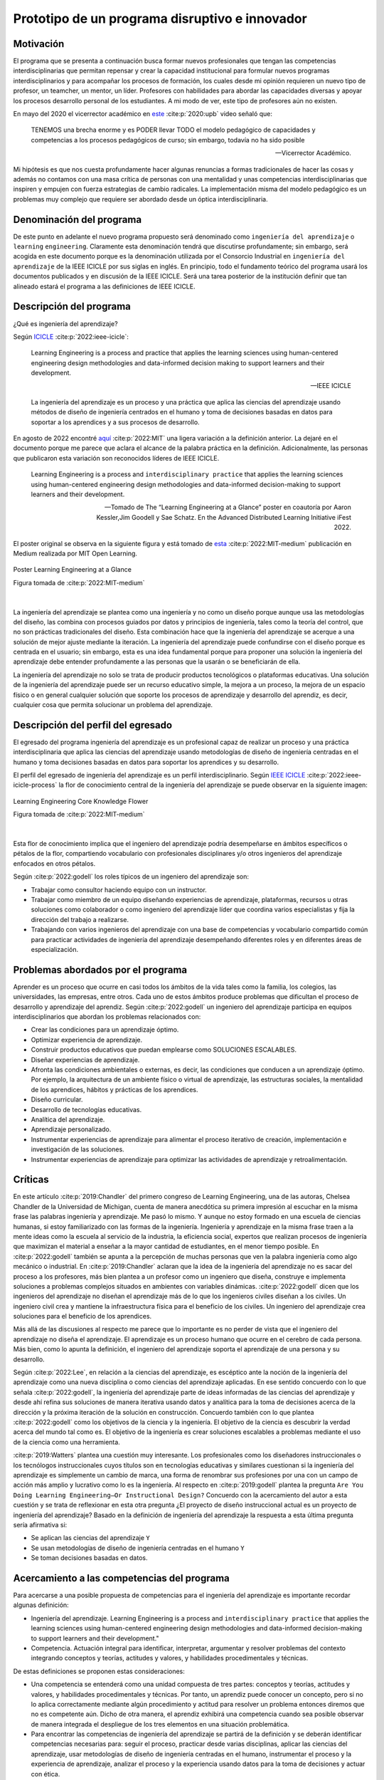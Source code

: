 Prototipo de un programa disruptivo e innovador
=============================================================

Motivación 
---------------

El programa que se presenta a continuación busca formar nuevos profesionales que tengan las competencias 
interdisciplinarias que permitan repensar y crear la capacidad institucional para formular nuevos programas 
interdisciplinarios y para acompañar los procesos de formación, los cuales desde mi opinión requieren un 
nuevo tipo de profesor, un teamcher, un mentor, un líder. Profesores con habilidades para abordar las 
capacidades diversas y apoyar los procesos desarrollo personal de los estudiantes. A mi modo de ver, este 
tipo de profesores aún no existen.

En mayo del 2020 el vicerrector académico en `este <https://www.youtube.com/watch?v=0BFDVVuu7Ow>`__ :cite:p:`2020:upb`
video señaló que:

  TENEMOS una brecha enorme y es PODER llevar TODO el modelo pedagógico de capacidades y competencias a los procesos 
  pedagógicos de curso; sin embargo, todavía no ha sido posible

  --Vicerrector Académico.

Mi hipótesis es que nos cuesta profundamente hacer algunas renuncias a formas tradicionales de hacer las cosas y 
además no contamos con una masa crítica de personas con una mentalidad y unas competencias interdisciplinarias que 
inspiren y empujen con fuerza estrategias de cambio radicales. La implementación misma del modelo pedagógico es un 
problemas muy complejo que requiere ser abordado desde un óptica interdisciplinaria. 

Denominación del programa
---------------------------

De este punto en adelante el nuevo programa propuesto será denominado como ``ingeniería del aprendizaje`` o ``learning`` 
``engineering``. Claramente esta denominación tendrá que discutirse profundamente; sin embargo, será acogida en este 
documento porque es la denominación utilizada por el Consorcio Industrial en ``ingeniería del aprendizaje`` de la IEEE 
ICICLE por sus siglas en inglés. En principio, todo el fundamento teórico del programa usará los documentos 
publicados y en discusión de la IEEE ICICLE. Será una tarea posterior de la institución definir que tan alineado estará 
el programa a las definiciones de IEEE ICICLE.


Descripción del programa
------------------------

¿Qué es ingeniería del aprendizaje? 

Según `ICICLE <https://sagroups.ieee.org/icicle/>`__ :cite:p:`2022:ieee-icicle`:

  Learning Engineering is a process and practice that applies the learning sciences using human-centered engineering design methodologies and data-informed 
  decision making to support learners and their development.

  --IEEE ICICLE

  La ingeniería del aprendizaje es un proceso y una práctica que aplica las ciencias del aprendizaje 
  usando métodos de diseño de ingeniería centrados en el humano y toma de decisiones basadas en datos 
  para soportar a los aprendices y a sus procesos de desarrollo.

En agosto de 2022 encontré 
`aquí <https://openlearning.mit.edu/news/learning-engineering-glance-poster-awarded-best-design-ifest-2022>`__ :cite:p:`2022:MIT`
una ligera variación a la definición anterior. La dejaré en el documento porque me parece 
que aclara el alcance de la palabra práctica en la definición. Adicionalmente, las personas que publicaron 
esta variación son reconocidos líderes de IEEE ICICLE. 

  Learning Engineering is a process and ``interdisciplinary practice`` that applies the learning sciences using human-centered 
  engineering design methodologies and data-informed decision-making to support learners and their development.

  --Tomado de The “Learning Engineering at a Glance” poster en coautoría por Aaron Kessler,Jim Goodell y 
  Sae Schatz. En the Advanced Distributed Learning Initiative iFest 2022.

El poster original se observa en la siguiente figura y está tomado de 
`esta <https://medium.com/open-learning/learning-engineering-at-a-glance-poster-awarded-best-design-at-ifest-2022-1cfdfaf7dda3>`__ :cite:p:`2022:MIT-medium` 
publicación en Medium realizada por MIT Open Learning. 

.. figure:: ../_static/posterLE.png
   :alt: Poster Learning Engineering at a Glance
   :class: with-shadow
   :align: center
   :width: 90%

   Poster Learning Engineering at a Glance

   Figura tomada de :cite:p:`2022:MIT-medium`

|   

La ingeniería del aprendizaje se plantea como una ingeniería y no como un diseño porque aunque usa las 
metodologías del diseño, las combina con procesos guiados por datos y principios de ingeniería, tales como la teoría del control, que no son prácticas 
tradicionales del diseño. Esta combinación hace que la ingeniería del aprendizaje se acerque a una solución de mejor ajuste 
mediante la iteración. La ingeniería del aprendizaje puede confundirse con el diseño porque es centrada en el usuario; sin embargo, 
esta es una idea fundamental porque para proponer una solución la ingeniería del aprendizaje debe entender profundamente a 
las personas que la usarán o se beneficiarán de ella.

La ingeniería del aprendizaje no solo se trata de producir productos tecnológicos o plataformas educativas. Una solución de 
la ingeniería del aprendizaje puede ser un recurso educativo simple, la mejora a un proceso, la mejora de un espacio físico 
o en general cualquier solución que soporte los procesos de aprendizaje y desarrollo del aprendiz, es decir, cualquier cosa 
que permita solucionar un problema del aprendizaje. 

Descripción del perfil del egresado 
-------------------------------------

El egresado del programa ingeniería del aprendizaje es un profesional capaz de realizar un proceso y 
una práctica interdisciplinaria que aplica las ciencias del aprendizaje usando metodologías de diseño de 
ingeniería centradas en el humano y toma decisiones basadas en datos para soportar los aprendices y 
su desarrollo.

El perfil del egresado de ingeniería del aprendizaje es un perfil interdisciplinario. 
Según `IEEE ICICLE <https://sagroups.ieee.org/icicle/learning-engineering-process/>`__ :cite:p:`2022:ieee-icicle-process` la flor de conocimiento 
central de la ingeniería del aprendizaje se puede observar en la siguiente imagen:

.. figure:: ../_static/LE-Core-Knowledge-Flower.png
   :alt: Learning Engineering Core Knowledge Flower
   :class: with-shadow
   :align: center
   :width: 100%
   
   Learning Engineering Core Knowledge Flower

   Figura tomada de :cite:p:`2022:MIT-medium`

|

Esta flor de conocimiento implica que el ingeniero del aprendizaje podría desempeñarse en ámbitos 
específicos o pétalos de la flor, compartiendo vocabulario con profesionales disciplinares y/o otros 
ingenieros del aprendizaje enfocados en otros pétalos.

Según :cite:p:`2022:godell` los roles típicos de un ingeniero del aprendizaje son:

* Trabajar como consultor haciendo equipo con un instructor.
* Trabajar como miembro de un equipo diseñando experiencias de aprendizaje, plataformas, 
  recursos u otras soluciones como colaborador o como ingeniero del aprendizaje líder que coordina 
  varios especialistas y fija la dirección del trabajo a realizarse.
* Trabajando con varios ingenieros del aprendizaje con una base de competencias y vocabulario compartido común 
  para practicar actividades de ingeniería del aprendizaje desempeñando diferentes roles y en diferentes áreas de 
  especialización.

Problemas abordados por el programa
-------------------------------------

Aprender es un proceso que ocurre en casi todos los ámbitos de la vida tales como la familia, los colegios, las universidades, 
las empresas, entre otros. Cada uno de estos ámbitos produce problemas que dificultan el proceso de desarrollo y aprendizaje 
del aprendiz. Según :cite:p:`2022:godell` un ingeniero del aprendizaje participa en equipos interdisciplinarios que abordan los problemas
relacionados con:

* Crear las condiciones para un aprendizaje óptimo.
* Optimizar experiencia de aprendizaje.
* Construir productos educativos que puedan emplearse como SOLUCIONES ESCALABLES.
* Diseñar experiencias de aprendizaje.
* Afronta las condiciones ambientales o externas, es decir, las condiciones que conducen a un aprendizaje óptimo. Por 
  ejemplo, la arquitectura de un ambiente físico o virtual de aprendizaje, las estructuras sociales, la mentalidad de los aprendices, 
  hábitos y prácticas de los aprendices.
* Diseño curricular.
* Desarrollo de tecnologías educativas.
* Analítica del aprendizaje.
* Aprendizaje personalizado.
* Instrumentar experiencias de aprendizaje para alimentar el proceso iterativo de creación, implementación e investigación de las soluciones.
* Instrumentar experiencias de aprendizaje para optimizar las actividades de aprendizaje y retroalimentación.

Críticas 
-----------

En este artículo :cite:p:`2019:Chandler` del primero congreso de Learning Engineering, una de las autoras,  
Chelsea Chandler de la Universidad de Michigan, cuenta de manera anecdótica su primera impresión al escuchar en 
la misma frase las palabras ingeniería y aprendizaje. Me pasó lo mismo. Y aunque no estoy formado en una escuela 
de ciencias humanas, si estoy familiarizado con las formas de la ingeniería. Ingeniería y aprendizaje en la misma 
frase traen a la mente ideas como la escuela al servicio de la industria, la eficiencia social, expertos que 
realizan procesos de ingeniería que maximizan el material a enseñar a la mayor cantidad de estudiantes, en el menor 
tiempo posible. En :cite:p:`2022:godell` también se apunta a la percepción de muchas personas que ven la palabra 
ingeniería como algo mecánico o industrial. En :cite:p:`2019:Chandler` aclaran que la idea de la ingeniería 
del aprendizaje no es sacar del proceso a los profesores, más bien plantea a un profesor como un ingeniero que 
diseña, construye e implementa soluciones a problemas complejos situados en ambientes con variables dinámicas. 
:cite:p:`2022:godell` dicen que los ingenieros del aprendizaje no diseñan el aprendizaje más de lo que los 
ingenieros civiles diseñan a los civiles. Un ingeniero civil crea y mantiene la infraestructura física para 
el beneficio de los civiles. Un ingeniero del aprendizaje crea soluciones para el beneficio de los aprendices.

Más allá de las discusiones al respecto me parece que lo importante es no perder de vista que el ingeniero 
del aprendizaje no diseña el aprendizaje. El aprendizaje es un proceso humano que ocurre en el cerebro de cada persona. 
Más bien, como lo apunta la definición, el ingeniero del aprendizaje soporta el aprendizaje de una persona y 
su desarrollo.

Según :cite:p:`2022:Lee`, en relación a la ciencias del aprendizaje, es escéptico ante la noción de 
la ingeniería del aprendizaje como una nueva disciplina o como ciencias del aprendizaje aplicadas. En ese sentido concuerdo 
con lo que señala :cite:p:`2022:godell`, la ingeniería del aprendizaje parte de ideas informadas de las ciencias 
del aprendizaje y desde ahí refina sus soluciones de manera iterativa usando datos y analítica para la toma de decisiones 
acerca de la dirección y la próxima iteración de la solución en construcción. Concuerdo también con lo que plantea 
:cite:p:`2022:godell` como los objetivos de la ciencia y la ingeniería. El objetivo de la ciencia es descubrir la verdad 
acerca del mundo tal como es. El objetivo de la ingeniería es crear soluciones escalables a problemas mediante 
el uso de la ciencia como una herramienta.


:cite:p:`2019:Watters` plantea una cuestión muy interesante. Los profesionales como los diseñadores instruccionales o 
los tecnólogos instruccionales cuyos títulos son en tecnologías educativas y similares cuestionan si la ingeniería 
del aprendizaje es simplemente un cambio de marca, una forma de renombrar sus profesiones por una con un campo 
de acción más amplio y lucrativo como lo es la ingeniería. Al respecto en :cite:p:`2019:godell` plantea la pregunta 
``Are You Doing Learning Engineering—Or Instructional Design?`` Concuerdo con la acercamiento del autor a esta 
cuestión y se trata de reflexionar en esta otra pregunta ¿El proyecto de diseño instruccional actual es un 
proyecto de ingeniería del aprendizaje? Basado en la definición de ingeniería del aprendizaje la respuesta a esta 
última pregunta sería afirmativa si:

* Se aplican las ciencias del aprendizaje ``Y``
* Se usan metodologías de diseño de ingeniería centradas en el humano ``Y``
* Se toman decisiones basadas en datos.

Acercamiento a las competencias del programa  
----------------------------------------------

Para acercarse a una posible propuesta de competencias para el ingeniería del aprendizaje 
es importante recordar algunas definición:

* Ingeniería del aprendizaje. Learning Engineering is a process and ``interdisciplinary practice`` that applies the learning sciences using human-centered 
  engineering design methodologies and data-informed decision-making to support learners and their development."
* Competencia. Actuación integral para identificar, interpretar, argumentar y resolver problemas del contexto integrando 
  conceptos y teorías, actitudes y valores, y habilidades procedimentales y técnicas.

De estas definiciones se proponen estas consideraciones:

* Una competencia se entenderá como una unidad compuesta de tres partes: conceptos y teorías, actitudes y valores, y 
  habilidades procedimentales y técnicas. Por tanto, un aprendiz puede conocer un concepto, pero si no lo aplica correctamente 
  mediante algún procedimiento y actitud para resolver un problema entonces diremos que no es competente aún. Dicho de otra 
  manera, el aprendiz exhibirá una competencia cuando sea posible observar de manera integrada el despliegue de los 
  tres elementos en una situación problemática.
* Para encontrar las competencias de ingeniería del aprendizaje se partirá de la definición y se deberán identificar competencias 
  necesarias para: seguir el proceso, practicar desde varias disciplinas, aplicar las ciencias del aprendizaje, usar metodologías de diseño de ingeniería centradas en 
  el humano, instrumentar el proceso y la experiencia de aprendizaje, analizar el proceso y la experiencia usando datos 
  para la toma de decisiones y actuar con ética.
* Para poder observar y de esa manera evaluar las competencias se deben proponer problemas de contexto. De esta manera la 
  evaluación es centrada en resolver problemas más que en determinar el grado de apropiación de los contenidos.

Acercamiento a las competencias para el PROCESO de ingeniería del aprendizaje
*******************************************************************************

Según :cite:p:`2022:godell` el proceso de la ingeniería del aprendizaje inicia con un reto. El reto consiste en entender 
la oportunidad para mejorar el aprendizaje o las condiciones para que este se de en un contexto. El contexto es todo 
aquello que rodea al reto. Incluye a las personas (el aprendiz, el equipo de ingeniería del aprendizaje, profesores, tutores, 
administrativos), el ambiente físico o virtual, los antecedentes y el conocimiento previo del aprendiz, las normas 
culturales del aprendiz (hogar, comunidad y comunidad de aprendizaje), todo sobre el grupo poblacional del aprendiz y las 
posible condiciones de aprendizaje que puedan ayudar o dificultar el aprendizaje. El contexto incluirá 
las normas, las expectativas, las prestaciones y las limitaciones que tendrán que ser tenidas en cuenta para afrontar 
el reto. Luego de esto, el proceso incluye ciclos de creación, implementación e investigación que se desarrollan de manera 
iterativa y no necesariamente en orden. Incluso los ciclos pueden ser paralelos. El proceso es iterativo y lo 
que se hace en cada iteración depende de los datos extraídos y analizados de la iteración anterior.

.. figure:: ../_static/LEprocess.png
   :alt: El proceso de la ingeniería del aprendizaje
   :align: center
   :width: 100%

   El proceso de la ingeniería del aprendizaje

   Figura tomada de :cite:p:`2022:MIT-medium`

|

En el proceso de la ingeniería del aprendizaje entender el reto es central. Este entendimiento incluye entender 
los objetivos del aprendizaje, a los aprendices y las condiciones que dificultan o ayudan al aprendiz a lograr los 
objetivos. Como en cualquier otra actividad de diseño o ingeniería la clave del proceso es entender profundamente el 
reto antes de buscar cualquier solución. Es por esta razón que el proceso de la ingeniería del aprendizaje es iterativo 
y es porque con cada iteración se comprende mejor el reto y de esta manera la solución es más ajustada al objetivo.  


Acercamiento a las competencias desde la práctica INTERDISCIPLINARIA
*******************************************************************************

Para resolver un problema de la ingeniería del aprendizaje :cite:p:`2022:godell` proponen la necesidad 
de un abordaje interdisciplinario. La comunidad de IEEE ICICLE ha definido una flor cuyos 
pétalos representan los campos disciplinares o profesionales que pueden llegar a ser parte de una solución 
de ingeniería del aprendizaje:

.. figure:: ../_static/LE-Core-Knowledge-Flower.png
   :alt: Learning Engineering Core Knowledge Flower
   :class: with-shadow
   :align: center
   :width: 100%

   Learning Engineering Core Knowledge Flower

   Figura tomada de :cite:p:`2022:MIT-medium`

|

Es importante anotar que la formación de un ingeniero del aprendizaje no debería caer en el error 
de abordar de manera aislada cada disciplina, es decir, se debería descartar de entrada la idea 
de construir un plan de estudios donde cada pétalo sea un área de estudio separada. Dada la naturaleza interdisciplinaria 
del programa sería más coherente abordar los pétalos de manera integrada. Para lograrlo se sugiere estructurar 
el plan de estudio no por cursos, si no por problemas. Las necesidades de cada problema irán mostrando 
qué disciplinas en términos de conceptos, procesos y actitudes tendrán que consultarse para abordarlo. 
Considero que el enfoque formativo debería estar orientado a la formación en competencias que permitan 
establecer puentes de comunicación entre las disciplinas mediante un lenguaje común y para indagar y tomar de estas 
lo que se requiere para aplicarlo a la solución del problema. 

Acercamiento a las competencias desde las CIENCIAS DEL APRENDIZAJE
********************************************************************

Las ciencias del aprendizaje proveen la perspectiva de cómo funciona el cerebro y cómo aprenden las personas. El trabajo 
de la ingeniería del aprendizaje es aplicar esta información para construir ``soluciones escalables``. 

.. figure:: ../_static/LE-LearningSciences.png
   :alt: Ciencias del aprendizaje en learning engineering
   :class: with-shadow
   :align: center
   :width: 100%

   Ciencias del aprendizaje en learning engineering

   Figura tomada de :cite:p:`2022:MIT-medium`

|

.. note:: El reto

    Las soluciones que desarrolla la ingeniería del aprendizaje no son soluciones para la media. Las soluciones 
    se adaptan y personalizan la experiencia de aprendizaje para optimizar los resultados de aprendizaje individuales.

Para lograr un aprendizaje productivo se requiere que las actividades de aprendizaje sean continuas y con el nivel justo 
de dificultad. Si las tareas propuestas son muy difíciles serán frustrantes y no se conectarán con el conocimiento previo. 
Si las tareas son muy fáciles y no ofrecen un reto serán aburridas. En la mitad de estos extremos está lo que las ciencias 
cognitivas llaman las ``dificultades deseables`` :cite:p:`2011:bjorkmaking`. El reto de la ingeniería del aprendizaje es 
proponer soluciones escalables y personalizadas que mantengan a los aprendices en sus ``zonas de desarrollo proximal``. 
En otras palabras, para personalizar una experiencia de aprendizaje es necesario entregar las dificultades 
deseables en la medida justa para provocar esfuerzo sin frustración.

Las ciencias del aprendizaje son la base de la ingeniería del aprendizaje; sin embargo, se deben entender como el punto 
de partida de una solución, es decir, como la primera iteración que permite que la solución converja más rápidamente o en menos 
iteraciones. Según :cite:p:`2022:godell` los esfuerzos para diseñar una solución de aprendizaje efectiva no deben basarse 
únicamente en teorías del aprendizaje validadas porque los avances teóricos suelen ser demasiado lentos y definidos en 
condiciones ideales. La ingeniería del aprendizaje usa métodos iterativos de diseño, implementación, evaluación y re-diseño 
permitiendo encontrar soluciones de manera más ágil.

Acercamiento a las competencias desde los métodos de DISEÑO de ingeniería CENTRADO EN EL HUMANO
***************************************************************************************************

Según :cite:p:`2015:ideo` el diseño centrado en el humano requiere al menos la realización de las siguientes 
seis actividades:

#. Observación para entender a los usuarios objetivo y su entorno.
#. Ideación para generar opciones para abordar los retos.
#. Prototipado rápido para materializar las decisiones de diseño y poder recibir retroalimentación rápida 
   de los usuarios.
#. Pruebas de usuario final usando los prototipos para recopilar sus preferencias y datos de usabilidad.
#. Re-diseño de las ideas y los prototipos usando los datos de la actividad anterior.
#. Iteración para ir refinando el prototipo hasta la solución final.


Uno de los grandes desafíos de la ingeniería del aprendizaje es el diseño para la variabilidad porque todas 
las personas aprenden a diferentes ritmos y parten de modelos mentales distintos. La ingeniería del aprendizaje 
toma entonces métodos y prácticas del design thinking, el diseño participativo y el diseño justo para afrontar 
dicha variabilidad.

Además de estar centrada en el humano o el usuario, la ingeniería del aprendizaje debe enfocarse en el aprendizaje, 
es decir, aprendices que aprenden más que en usuarios que usan un diseño. Según :cite:p:`1994:Soloway` las interacciones 
informáticas más utilizables no siempre son las mejores formas de aprender los conceptos y las 
habilidades específicas. Por tanto, un diseño centrado en el aprendizaje debe incluir tanto la usabilidad como 
los resultados de aprendizaje. Es así como además de los acercamientos que se usan para afrontar el diseño para la 
variabilidad, es necesario usar métodos y prácticas para abordar el aprendizaje como el diseño universal para 
el aprendizaje (universal design for learning), el diseño de experiencias de aprendizaje (learning experience design o 
LxD) y la investigación basada en el diseño (design-based design). 

Acercamiento a las competencias desde la INGENIERÍA
*****************************************************

Para la ingeniería del aprendizaje las ciencias del aprendizaje no son un fin en si, son más bien una 
herramienta para resolver problemas. Esto plantea las siguientes preguntas: ¿Qué ciencia básica debe estudiar 
un ingeniero del aprendizaje? ¿Cuándo deben estudiarse esas ciencias básicas? Sin el ánimo de adentrarse en 
esa discusión en este punto dejo mi opinión al respecto. Considerando que la práctica de la ingeniería del 
aprendizaje es interdisciplinaria y que las ciencias básicas son una herramienta para resolver problemas, se 
sugiere que el estudio de las mismas se haga justo a necesidad del problema a resolver. Se nos dice 
constantemente que un ingeniero debe saber matemática y física, pero en mi opinión lo importante de la ciencia 
básica no es saberla como un requisito más para obtener el título de ingeniero, sino más bien aplicarla como 
una herramienta que permita abordar problemas cada vez más complejos. En ese sentido considero que la ciencia 
básica debería ir de menos a más en la formación del ingeniero del aprendizaje, es decir, problemas más complejos 
demandarán ciencia básica más compleja. Es por ello que un plan de estudios centrado en problemas y no en cursos 
deberá seleccionar cuidadosamente las experiencias de aprendizaje necesarias que le permitan al ingeniero del 
aprendizaje ver en las ciencias básicas un aliado y no un obstáculo.

La ingeniería del aprendizaje como toda ingeniería debe aborda compromisos (trade-offs) y debe navegar las 
restricciones para alcanzar resultados prácticos. La ingeniería del aprendizaje debe ir más allá de la ciencia haciendo 
sus propios experimentos y realizando sus propios compromisos porque un ingeniero del aprendizaje busca solucionar 
problemas pero siempre tendrá que realizar compromisos para alcanzar el nivel de optimización deseado.

Según :cite:p:`2022:godell`, además de la matemática, la ingeniería del aprendizaje requiere de otras ciencias 
para resolver problemas como por ejemplo las ciencias cognitivas, las socioculturales, las comportamentales 
y las motivacionales. 

En la ingeniería del aprendizaje se busca construir soluciones escalables y personalizadas. Por tanto, se 
aplica la teoría de control para el aprendizaje personalizado:

.. figure:: ../_static/LE-control.png
   :alt: control aplicado al aprendizaje.
   :class: with-shadow
   :align: center
   :width: 100%

   Teoría del control aplicada al aprendizaje

   Figura tomada de :cite:p:`2022:godell`

|
  
  "El sistema de educación tradicional es un sistema de control de lazo abierto. Se establecen un conjunto de objetivos 
  o recientemente resultados de aprendizaje. Esto se traslada a instrucciones en forma de libros de texto, clases magistrales 
  y ejercicios. Estas actividades se entregan a los aprendices dando como resultado las habilidades o competencias esperadas. 
  En el sistema tradicional, a todos los aprendices se les entregan las mismas actividades. Los sistemas de lazo abierto 
  requieren sistemas muy precisos y un gran margen de error aceptable. Los alumnos llegan a un curso con personalidad, 
  talentos, preferencias y antecedentes diferentes. El resultado de aplicar un sistema de control en lazo abierto en estas 
  circunstancias producirá como resultado un margen de error muy amplio. Los buenos profesores y diseños curriculares proveen 
  retroalimentación constante a los aprendices y adaptan la enseñanza a las necesidades de estos. Los buenos aprendices a su vez 
  adaptan su estrategia de aprendizaje en función de la retroalimentación." 

  -- Según :cite:p:`2022:godell` 

Ambas estrategias de adaptación (lazo abierto y retroalimentado) requieren el uso de 
rúbricas que permitan comparar la retroalimentación con un estándar de lo que se espera. Lo anterior es precisamente la 
manera como funciona un sistema de control de lazo cerrado tal como lo muestra la figura anterior. Lo ideal es que esta 
estrategia se pueda aplicar con cada aprendiz, pero la realidad es que el costo de implementar esta idea con cada uno 
es prohibitivo. El reto entonces de la ingeniería del aprendizaje es lograr lo anterior a escala y con costos razonables.

Idealmente un sistema instruccional adaptativo necesitaría múltiples lazos de retroalmentación:

.. figure:: ../_static/LE-multiFeedback.png
   :alt: control aplicado al aprendizaje.
   :class: with-shadow
   :align: center
   :width: 100%

   Teoría del control aplicada al aprendizaje

   Figura tomada de :cite:p:`2022:MIT-medium`

|

Por ejemplo, las dos capas más internas se verían así:

.. figure:: ../_static/LE-feedback.png
   :alt: control aplicado al aprendizaje.
   :class: with-shadow
   :align: center
   :width: 100%

   Teoría del control aplicada al aprendizaje

   Figura tomada de :cite:p:`2022:MIT-medium`

|

En la figura se observa un primer lazo de control cerrado al realizar una actividad y luego otro lazo cerrado 
más externo para seleccionar la siguiente actividad de la lección.

:cite:p:`2022:godell` explica que en control una ``función de transferencia`` permite describir matemáticamente 
la relación entre las entradas y las salidas de un sistema. Esta información es usada por el controlador para 
poder anticipar qué entrada será necesaria para lograr una salida específica. En la ingeniería del aprendizaje 
según :cite:p:`2022:godell` la función de transferencia es una ``teoría del aprendizaje``. Esta teoría permite 
seleccionar la actividad que le permitirá al estudiante aprender. Debido a la variabilidad de las personas cada 
una tendrá su propia función de transferencia que además será variable en el tiempo. Es por ellos que los sistemas 
que proponga la ingeniería del aprendizaje tendrán que actualizar esa función de transferencia por aprendiz y 
adaptarse en el tiempo a esa variabilidad. 

En :cite:p:`2022:godell` se discuten otros asuntos importantes que deberían consultarse posteriormente como son 
la velocidad de la retroalimentación para minimizar los tiempos de propagación y la frecuencia y la riqueza de la 
retroalimentación. Según :cite:p:`2022:godell` la teoría del control dice que una retroalimentación rápida y frecuente 
permite compensar las medidas imprecisas y las funciones de transferencia pobres. En términos educativos, permitiría 
compensar una evaluación subóptima y una teoría del aprendizaje menos que perfecta. Sin embargo, mucha retroalimentación 
puede ser poco productiva para el aprendiz porque genera alta carga cognitiva y afecta el nivel de dificultad deseado.

En este sitio :cite:p:`2022:MIT-medium` se resumen los puntos claves de la ingeniería en la ingeniería del aprendizaje:

* La ciencia tiene como objetivo descubrir verdades sobre el mundo. La ingeniería busca crear soluciones escalables 
  a problemas que funcionen dentro de un rango de condiciones. La ingeniería es un proceso sistemática para 
  solucionar problemas.
* Las restricciones y los compromisos son centrales a la ingeniería.
* La ingeniería del aprendizaje adopta la mentalidad de la ingeniería, incluyendo el pensamiento sistémico, la capacidad 
  de imaginar el futuro y el enfoque científico.
* Los sistemas se diseñan usando modelos de varios grados de fidelidad.
* La escalabilidad de los sistemas complejos se aborda mediante estrategias modulares, es decir, partir el sistema 
  en módulos con interfaces estándares entre ellos para favorecer la interoperabilidad.
* La teoría del control ofrece ideas acerca del uso de ciclos de retroalimentación aplicados al aprendizaje. El aprendizaje 
  humano funciona mejor con múltiples lazos de retroalimentación.
* Las ciencias del aprendizaje no se están aplicando a escala. Por tanto, la ingeniería del aprendizaje se presenta 
  como una nueva profesión que ayude a producir soluciones de aprendizaje a escala.

Acercamiento a las competencias desde la captura de DATOS y la ANALÍTICA 
*************************************************************************

El proceso de ingeniería del aprendizaje es altamente dependiente de los datos. Los datos se usan para tomar 
decisiones en el proceso relativas a la solución y al proceso mismo. Ambas cosas se ajustan iterativamente 
gracias al uso de los datos. 

.. warning:: MUY IMPORTANTE 

  Si en un proceso de diseño e implementación de una experiencia de aprendizaje no se recolectan  
  datos y no se analizan entonces no se está haciendo ingeniería del aprendizaje.

Según :cite:p:`2022:godell` para tomar decisiones basadas en datos, la ingeniería del aprendizaje necesita hacer dos cosas:

* Instrumentación. Es la parte de la ingeniería del aprendizaje encargada del diseño, desarrollo e implementación 
  de la recolección de datos en una solución de aprendizaje indispensable para realizar mejoras a esta en 
  cada iteración.
* Analítica. Es la parte de la ingeniería del aprendizaje responsable del análisis de los datos recolectados en la 
  instrumentación para realizar mejoras iterativas a la solución de aprendizaje.

En este sitio :cite:p:`2022:MIT-medium` se resume el papel de los datos en el proceso de la ingeniería del aprendizaje:

.. figure:: ../_static/LE-dataInstrumentation.png
   :alt: Instrumentación en ingeniería del aprendizaje.
   :class: with-shadow
   :align: center
   :width: 100%

   Instrumentación en ingeniería del aprendizaje

   Figura tomada de :cite:p:`2022:MIT-medium`

|

.. figure:: ../_static/LE-dataAnalytics.png
   :alt: Analítica ingeniería del aprendizaje.
   :class: with-shadow
   :align: center
   :width: 100%

   Analítica en ingeniería del aprendizaje

   Figura tomada de :cite:p:`2022:MIT-medium`

|

Acercamiento a las competencias desde la ÉTICA
************************************************

En :cite:p:`2022:godell` se aborda detalladamente los asuntos asociados a la ética 
en ingeniería del aprendizaje. Este asunto es de suma importancia para la ingeniería 
del aprendizaje porque las soluciones y el proceso mismo involucran personas y datos 
sensibles de estas. En cada paso del proceso de ingeniería del aprendizaje es necesario 
la toma de decisiones éticas, por ejemplo, en la selección de contenidos, lenguaje, 
acercamiento pedagógico, acercamiento metodológico, evaluación, diseño experimental, entre 
otros. Por tanto, la reflexión constante en un proceso de ingeniería del aprendizaje 
es obligatoria y no podría concebirse este proceso sin una observación cuidadosa de este 
aspecto.

Propuesta de implementación del programa ingeniería del aprendizaje
--------------------------------------------------------------------

La propuesta de implementación se entrega para el programa interdisciplinario ingeniería del aprendizaje; sin embargo, 
esta propuesta no se reduce solo al programa en cuestión, sino que pretender mostrar cómo podrían implementarse 
una familia de programas de naturaleza interdisciplinaria.

Principios
*************

La propuesta está fundamentada en dos principios:

#. El respeto por la diferencia. 
#. El mastery learning :cite:p:`2022:wiki-mastery`

El respeto por la diferencia se entiende en relación a los ritmos y tiempos de aprendizaje diferentes que tiene cada persona. 
Todos nuestros estudiantes deberían tener la oportunidad de alcanzar el máximo nivel esperado. Las implicaciones son 
fundamentales en términos del potencial para cambiar la mentalidad de ellos.

Para el mastery learning se propone un sistema de ``TIEMPO VARIABLE pero CALIDAD CONSTANTE``. Quiere decir, que el estudiante 
debe poder llegar a dominar el objetivo de aprendizaje aunque le tome más o menos tiempo hacerlo.

Características de la propuesta a la luz del modelo pedagógico institucional
******************************************************************************

La propuesta está en completa armonía con el modelo pedagógico institucional que busca privilegiar el aprendizaje, la 
posición activa del estudiante, el papel mediador del profesor, la relación profesor-estudiante basada en el diálogo 
y el respeto, el reconocimiento de la dignidad del otro como persona, la investigación sin descartar el método 
expositivo, el trabajo experimental, la práctica y las actividades independientes debidamente acompañadas. Lo anterior 
busca superar el modelo pedagógico tradicional centrado en la enseñanza, el papel receptor del estudiante y de 
transmisor del conocimiento asumido por el profesor.

Se propone:

* El aprendizaje personalizado que reconoce las condiciones cognitivas de cada estudiante.
* La posición de autonomía del estudiante, observada por el docente. La motivación es intrínseca.
* El docente y el estudiante proponen caminos, pero es el estudiante quien toma las decisiones.
* El diálogo es la esencia misma de los encuentros presenciales entre docentes y estudiantes.
* Se reconoce la dignidad del otro como la oportunidad de desarrollarse al 100%.
* La investigación como el proceso mismo. La formación del espíritu científico, en tanto se reconocen constantemente 
  los problemas, hipótesis, alternativas de solución y se hacen reportes de los avances y las dificultades.
* Se aborda la metacognición del proceso.
* El acompañamiento está determinado por la necesidades del estudiante e incluye las dimensiones de desarrollo 
  personal, profesional y académicas.

.. note:: LA GRAN PROPUESTA

   En este modelo de implementación el docente escucha al estudiante casi todo el tiempo versus el modelo 
   tradicional en el cual los estudiantes escuchan al docente casi todo el tiempo.

Evaluación
************

La evaluación está centrada en el mejoramiento continuo. Es lo que en el modelo pedagógico institucional se 
conoce como evaluación formativa. Dicha evaluación es la más importante. La evaluación sumativa pasa a un 
segundo plano, es una consecuencia orgánica de centrar el modelo en una evaluación auténtica. La evaluación 
sirve para mejorar, para dominar el objetivo de aprendizaje definido.

La evaluación está centrada en resolver problemas más que en determinar el grado de apropiación del conocimiento. La 
evaluación se aborda mediante procesos y productos que demuestran la solución de problemas. Por tanto, evaluar 
en esta propuesta implica observar cómo se encaran (proceso) y resuelven dichos problemas.

Competencias y resultados de aprendizaje
*****************************************************

Para abordar los problemas se requieren unas competencias. Por definición institucional una competencia es 
una actuación integral para ``identificar``, ``interpretar``, ``argumentar`` y ``resolver problemas`` del contexto integrando 
``conceptos`` y teorías, ``actitudes`` y valores, y ``habilidades`` procedimentales y técnicas.

Las competencias se desagregan en criterios de competencia. Esto criterios deberán responder por los tres 
componentes de una competencia, es decir, se deberán definir criterios de competencia relacionados con los 
conceptos y teorías, con las actitudes y valores y con las habilidades procedimentales y técnicas. Esto se debe 
hacer por cada competencia definida.

Los resultados de aprendizaje específicos están vinculados con el nivel al cual se desarrolla cada criterio de competencia. 
En la institución los niveles son receptivo, resolutivo, autónomo y estratégico.

En esta propuesta se propone el diseño de experiencias de aprendizaje que movilicen el conjunto completo de competencias, 
es decir, las experiencias de aprendizaje deben permitir que el estudiante despliegue todas las competencias de manera 
integrada. Estas competencias serán las necesarias para poder abordar un problema de ingeniería del aprendizaje. El reto del 
estudiante y el docente es poder observar en el proceso de solución del problema si un criterio de competencia está fallando. 
Es allí donde se interviene mediante ejercicios conjuntos de evaluación formativa con retroalimentación y metacognición.

Plan de estudios
*****************

El plan de estudios de ingeniería del aprendizaje es centrado en problemas, no en cursos. Por tanto, el plan 
de estudios no define cursos. El estudiante matricula problemas o situaciones problemáticas donde el problema 
no necesariamente está bien definido. La facultad ofertará los problemas que podrán 
ser propuestos por docentes, estudiantes, empresas, entes gubernamentales, entre otros. Los problemas que el estudiante 
matriculará irán aumentando en complejidad e incertidumbre. Se podría decir que el plan de estudios es basado 
en problemas; sin embargo, a medida que el estudiante avanza en el programa los problemas se irán convirtiendo 
en ``retos``.

El referente más cercano que nos permitirá analizar cómo se podría implementar en nuestro contexto un plan de estudios 
centrado en problemas es London Interdisciplinary School (LIS) con el programa Interdisciplinary Problems and Methods BASc. 
El prospecto para el año 2023 se puede descargar de 
`aquí <https://github.com/juanferfranco/propuestaValor/blob/master/docs/_static/Undergraduate-Prospectus-2023-entry.pdf>`__.

Como referencia rápida se incluyen en este documento capturas de pantalla del plan de estudios propuesto por LIS 
para el pregrado en métodos y problemas interdisciplinarios.

.. figure:: ../_static/LIS-year1.png
   :alt:   Interdisciplinary Problems and Methods BASc año 1
   :class: with-shadow
   :align: center
   :width: 100%

   Interdisciplinary Problems and Methods BASc año 1

   Figura tomada de :cite:p:`2022:LIS-2023`

|

.. figure:: ../_static/LIS-year2.png
   :alt:   Interdisciplinary Problems and Methods BASc año 2
   :class: with-shadow
   :align: center
   :width: 100%

   Interdisciplinary Problems and Methods BASc año 2

   Figura tomada de :cite:p:`2022:LIS-2023`

|

.. figure:: ../_static/LIS-year3.png
   :alt:   Interdisciplinary Problems and Methods BASc año 3
   :class: with-shadow
   :align: center
   :width: 100%

   Interdisciplinary Problems and Methods BASc año 3

   Figura tomada de :cite:p:`2022:LIS-2023`

|

Los problemas se desplegarán en el plan estudios por niveles de complejidad y de incertidumbre. 
Desde el nivel resolutivo hasta el nivel estratégico y desde problemas bien definidos hasta retos que demandarán 
la definición del problema mismo a resolver. De esta manera las competencias transitarán el mismo camino 
de los problemas, es decir, de lo resolutivo a lo estratégico.

Metodología del programa
**************************

Las experiencias de aprendizaje en el programa se diseñarán mediante el aprendizaje basado en retos. 
La diferencias entre el aprendizaje basado en proyecto, problemas y retos se pueden consultar en `este <https://observatorio.tec.mx/edu-reads/aprendizaje-basado-en-retos/>`__ 
:cite:p:`2015:tec` documento del Tecnológico de Monterrey y más recientemente en 
`este <https://transferencia.tec.mx/english/outstanding/do-you-know-what-challenge-based-learning-is/>`__ :cite:p:`2021:Membrillo` 
artículo.

Como punto de partida se sugiere revisar la metodología de aprendizaje basado en retos propuesta por la Universidad 
ECIU en `este <https://youtu.be/CFCSvvsPWUA>`__ :cite:p:`2021:UT` video.


Tipologías de problemas
**************************

Para alinear el modelo pedagógico institucional con el de plan de estudios centrado en problemas considerando 
niveles de complejidad e incertidumbre incrementales se propone definir tres tipologías de problemas 
denominados problemas resolutivos, problemas autónomos y problemas estratégicos.

Los problemas resolutivos son problemas que requieren que el estudiante comprenda un espacio de solución y sea capaz de 
transferir soluciones entre problemas muy similares. La compresión de un espacio de solución implica comprender los conceptos 
y aplicarlos a la solución de problemas mediante procedimientos y valores.

Los problemas autónomos son problemas que demandan procesos de optimización de la solución por parte del estudiante. 
Para optimizar es necesario realizar compromisos y esos compromisos implican la selección argumentada de una posible solución 
del espacio de soluciones que permita optimizar contra algún o algunos requisitos no funcionales. Para abordar este tipo de 
problemas el estudiante tuvo que haberse enfrentado a un conjunto de problemas resolutivos previamente y aprender  
, puede ser por medio de casos de estudio, la manera de seleccionar una solución para enfrentar problemas autónomos. 
Los problemas resolutivos demandan soluciones que den respuesta a los requisitos funcionales, mientras que los problemas autónomos 
demandan optimizar, mediante la selección argumentada, uno o unos requisitos no funcionales.

Los problemas estratégicos implican optimización pero son diferentes a los problemas autónomos porque demandan la combinación  
de soluciones o la creación de nuevas soluciones para resolver el problema de optimización. Esto quiere decir que al resolver 
problemas estratégicos se aumenta el espacio de soluciones.

Es responsabilidad de la facultad diseñar cuidadosamente la selección de experiencias de aprendizaje que le permitan al 
estudiante navegar desde los problemas resolutivos hasta los estratégicos. Se espera también que al final del plan de estudios 
la incertidumbre sea tan alta que los problemas transiten a retos.

.. warning:: MUY IMPORTANTE 

  Los problemas propuestos en las experiencias de aprendizaje deben permitir la realización de un proceso de ingeniería 
  del aprendizaje. De esta manera se espera que el estudiante practique con cada experiencia el mismo conjunto 
  de competencias. A medida que se avanza en el plan de estudios los problemas van de lo resolutivo a lo estratégico 
  incrementando el nivel de incertidumbre.

Portafolio de problemas o portafolio de excelencia
***************************************************

Al progresar en el plan de estudios, el estudiante debe ir construyendo, con ayuda de la facultad, su portafolio 
de problemas. Este portafolio permitirá visibilizar las competencias adquiridas y las evidencias a la solución de los 
problemas.

.. warning:: MUY IMPORTANTE 

  El portafolio de problemas es la carta de presentación del estudiante, pero no se puede olvidar 
  el ejercicio metacognitivo para aprender a aprender y fomentar el pensamiento crítico. Se deja abierto el 
  mecanismo que se usará para evidenciar este proceso. En procesos de formación avanzada se acostumbra la 
  escritura de un reporte final o trabajo de grado, artículos de divulgación y presentaciones orales.

Mentoría
*************

Se propone que el programa acompañe al estudiante desde tres dimensiones:

* La dimensión de ``desarrollo personal`` donde se le brida soporte emocional.
* La dimensión de ``desarrollo profesional`` donde se acompaña al estudiante en la construcción del portafolio y la selección 
  de rutas profesionales.
* La dimensión de ``desarrollo académico`` donde se acompaña al estudiante en el abordaje de los problemas y en los ejercicios 
  metacognitivos que tienen como propósito aprender a aprender y el pensamiento crítico.

.. note:: Para explorar en la dimensión de desarrollo personal

  La organización CASEL :cite:p:`2023:SEL` propone un `MARCO <https://casel.org/fundamentals-of-sel/>`__ 
  de trabajo para el aprendizaje socio emocional que puede servir como referente para el trabajo 
  en la dimensión de desarrollo personal de los aprendices.

  Otro referente para revisar es la aplicación de la psicología positiva en el 
  contexto educativo. `Aquí <https://www.internationaljournalofwellbeing.org/index.php/ijow/article/view/250>`__ 
  se puede revisar un marco de aplicación de la educación positiva en un contexto 
  educativo.  

El rol del estudiante 
***********************

* El estudiante selecciona los problemas según sus necesidades y perfil. Este proceso se realiza acompañado 
  del mentor de desarrollo profesional y el mentor de desarrollo personal.
* El estudiante de manera autónoma aborda los problemas acompañado por el mentor de desarrollo académico. Los otros 
  mentores siguen disponibles a necesidad del estudiante.
* El estudiante busca los recursos que necesite para demostrar que alcanzó la solución al problema.

El rol del docente 
***********************

* Los docentes podrán acompañar desde las tres dimensiones de mentoría propuestas. Es decir, el docente no solo 
  debe ser un experto en procesos de ingeniería del aprendizaje sino también en mentoría desde las tres dimensiones 
  propuestas.
* Los docentes acompañarán los procesos de evaluación auténtica y avalarán los portafolios de problemas de los estudiantes.
* Los docentes realizarán en paralelo a sus labores de mentoría procesos de ingeniería del aprendizaje en el propio 
  programa, otros programas de la institución o proyectos externos a la misma que permitan enriquecer el programa, 
  las redes de contacto y la experiencia del propio docente.

El rol de la Universidad
**************************

Se espera que la Universidad:

* Provea la infraestructura necesaria para realizar los procesos de indagación e investigación autónoma propios 
  del aprendizaje basado en retos tal como lo propone la Universidad ECIU `aquí <https://youtu.be/CFCSvvsPWUA>`__.
* Provea acceso a los mentores, empresas y organizaciones que garanticen el acceso y el desarrollo acompañado 
  de los problemas.

Titulaciones y certificaciones 
********************************

Se parte de un supuesto fundamental y es que los problemas propuestos siempre abordan todas las competencias 
de la ingeniería del aprendizaje. Lo que cambia es la tipología de los problemas. Por tanto, se podrían 
ir certificando en el proceso los ciclos según las tipologías, es decir:

* Ingeniero del aprendizaje nivel resolutivo.
* Ingeniero del aprendizaje nivel autónomo.
* Ingeniero del aprendizaje nivel estratégico.

Además de las certificaciones anteriores se podrían realizar micro-credenciales como las planteadas 
por la Universidad ECIU. Como referencia véase también EduTrend del Tec de Monterrey :cite:p:`2019:tec`.

Alineación de la propuesta con el modelo pedagógico institucional
*******************************************************************

Los ciclos
^^^^^^^^^^^

Por definición institucional "los ciclos son una forma de organización del currículo para agrupar cursos, 
áreas o núcleos. Aunque se muestran de manera progresiva, se integran a medida que se avanza en el plan
de estudios. Para los pregrados se tiene: ciclo básico de formación humanista (forma en los principios y valores 
reconocidos en la misión y visión de la institución), ciclo disciplinar (formación científica), ciclo 
profesional (forma en los aspectos propios de la profesión) y ciclo de integración (ayuda a definir rutas 
de especialización)."

El plan de estudios de ingeniería del aprendizaje está centrado en ``problemas``, ``no en cursos``, 
``no en áreas``, ``no en núcleos``. Si se requiere agrupar, de la propuesta aparece la posibilidad de agrupación 
por tipología de problemas, en este caso problemas resolutivos, autónomos y estratégicos; sin embargo, en relación 
a los ciclos actuales considero que lo importante es no perder de vista la intención formativa de cada ciclo. 
Dichas intencionalidades formativas están integradas al ejercicio mismo de formación por problemas en tanto que la mirada 
interdisciplinar de los mismos para su solución invita a articularse con el interés formativo de cada ciclo: los 
principios y valores institucionales, la formación científica, la formación interdisciplinar y la posibilidad 
de especialización e investigación. El reto para la facultad es garantizar que esta articulación esté diseñada y 
garantizada en el proceso. Por tanto, será fundamental estar cuestionando en cada experiencia de aprendizaje 
diseñada por estos asuntos.


Perfil del egresado 
^^^^^^^^^^^^^^^^^^^^^^

El egresado del programa ingeniería del aprendizaje es un profesional capaz de realizar un proceso y 
una práctica interdisciplinaria que aplica las ciencias del aprendizaje usando metodologías de diseño de 
ingeniería centradas en el humano y toma decisiones basadas en datos para soportar los aprendices y 
su desarrollo.

Competencias  
^^^^^^^^^^^^^^^^

Actualmente la escuela de ingeniería de la institución se encuentra alineado los programas con los 
7 `student outcomes <https://www.abet.org/accreditation/accreditation-criteria/criteria-for-accrediting-engineering-programs-2022-2023/>`__ :cite:p:`2022:ABET-StudentOutcomes`
de `ABET <https://www.abet.org/about-abet/>`__ :cite:p:`2022:ABET-about`. Se propone 
entonces alinear las competencias con esos student outcomes. Para el programa ingeniería del 
aprendizaje se proponen las siguientes competencias:

* C1: Identifica, formula y soluciona problemas complejos de ingeniería aplicando principios de ingeniería, 
  ciencia y matemáticas para soportar las soluciones y los procesos de ingeniería del aprendizaje.
* C2: Aplica el diseño de ingeniería para producir soluciones que satisfagan necesidades específicas teniendo 
  en cuenta la salud pública, la seguridad y el bienestar, así como factores globales, culturales, sociales, 
  ambientales y económicos.
* C3: Comunica temas profesionales a un rango de audiencias con efectividad.
* C4: Reconoce responsabilidades éticas y profesionales en situaciones de ingeniería para hacer juicios 
  informados que deben considerar el impacto de las soluciones de ingeniería en contextos globales, 
  económicos, ambientales y sociales.
* C5: Trabaja en un equipo cuyos miembros en conjunto proveen liderazgo, crean un ambiente colaborativo e 
  incluyente, establecen metas, planes de trabajo y logran objetivos con efectividad.
* C6: Desarrolla y efectúa experimentación apropiada, analiza e interpreta los datos y usa criterio de 
  ingeniería para obtener conclusiones.
* C7: Adquiere y aplica nuevo conocimiento según lo requiera, utilizando estrategias de aprendizaje adecuadas.

Resultados de aprendizaje generales o de programa 
^^^^^^^^^^^^^^^^^^^^^^^^^^^^^^^^^^^^^^^^^^^^^^^^^^^^^^

Según el decreto 1330 de 2019 :cite:p:`2019:minedu1330` los resultados de aprendizaje son las declaraciones 
expresas de lo que se espera que un estudiante conozca y demuestre en el momento de culminar su programa 
académico.

Para la institución un resultado de aprendizaje es la declaración explícita de lo que se espera que un
estudiante conozca y demuestre al finalizar un proceso formativo y está en relación directa con el
perfil de egreso del programa respectivo :cite:p:`2022:upb-raes`.

Para la institución los resultados de aprendizaje generales corresponden a un concepto en el cual se 
explica lo que el programa espera reconocer en términos de desarrollo de los propósitos de formación y de las
Capacidades Humanas y Competencias definidas en los ciclos :cite:p:`2022:upb-raes`.

Para ingeniería del aprendizaje se proponen unos resultados de aprendizaje generales que están explícitamente 
alineados con la definición del programa: "Learning Engineering is a process and ``interdisciplinary practice`` 
that applies the learning sciences using human-centered engineering design methodologies and data-informed 
decision-making to support learners and their development."

También se propone que los resultados de aprendizaje generales estén alineados con la tipología de problemas, 
es decir, problemas de tipo resolutivos, autónomos y estratégicos. De esta manera, cada tipología de problema 
abordará los mismos resultados generales pero desde una perspectiva resolutiva, autónoma o estratégica 
según corresponda.


Para la competencia C1 (solución de problemas).  

Aplicación de las ciencias del aprendizaje:

* Aplica las ciencias del aprendizaje propuestas para elaborar soluciones de ingeniería del aprendizaje que soporten al aprendiz y 
  su desarrollo. (resolutivo). 
* Selecciona las ideas de las ciencias del aprendizaje necesarias para elaborar soluciones de ingeniería del aprendizaje que soporten al aprendiz y 
  su desarrollo. (autónomo). 
* Adapta ideas de las ciencias del aprendizaje necesarias para elaborar soluciones de ingeniería del aprendizaje que soporten al aprendiz y 
  su desarrollo. (estratégico).


Para la competencia C2 (diseño)

Metodologías de diseño centradas en el humano:

* Usa metodologías y herramientas propuestas para realizar un proceso de ingeniería del aprendizaje para generar 
  soluciones que soporten al aprendiz y su desarrollo. (resolutivo).
* Selecciona de manera argumentada metodologías y herramientas para realizar un proceso de ingeniería del aprendizaje para generar 
  soluciones que soporten al aprendiz y su desarrollo. (autónomo).
* Crea metodologías y herramientas para realizar un proceso de ingeniería del aprendizaje para generar 
  soluciones que soporten al aprendiz y su desarrollo. (estratégico).


Para la competencia C3 (comunicación)

* Comunica los temas profesionales a todos los actores involucrados en una solución y 
  proceso de ingeniería del aprendizaje para aportar a la solución de problemas que soporten 
  al aprendiz y su desarrollo. (resolutivo).
* Argumenta los temas profesionales a todos los actores involucrados en una solución y 
  proceso de ingeniería del aprendizaje para aportar a la solución de problemas que soporten 
  al aprendiz y su desarrollo. (autónomo).
* Convence a los actores involucrados en una solución y proceso de ingeniería del aprendizaje 
  para conseguir los recursos necesarios que permitan realizar la solución. (estratégico).


Para la competencia C4 (ética)

* Toma decisiones éticas siguiendo los códigos de conducta establecidos para la solución y el 
  proceso de ingeniería del aprendizaje. (resolutivo).
* Argumenta asuntos éticos para la solución y el proceso de ingeniería del aprendizaje. (autónomo).
* Argumenta asuntos éticos ambiguos para la solución y el proceso de ingeniería del aprendizaje. (estratégico).


Para la competencia C5 (trabajo en equipo)

* Participa en equipos de ingeniería del aprendizaje en el rol asignado para aportar 
  a la solución de problemas que soporten al aprendiz y su desarrollo. (resolutivo).
* Propone el rol desde el cuál puede apoyar a un equipo de ingeniería del aprendizaje 
  para aportar a la solución de problemas que soporten al aprendiz y su desarrollo. (autónomo).
* Lidera un equipo de ingeniería del aprendizaje para aportar a la solución de problemas que soporten 
  al aprendiz y su desarrollo. (estratégico).

Para la competencia C6 (Experimentación)

Instrumentación del proceso y de la solución:

* Aplica la instrumentación propuesta del proceso de ingeniería del aprendizaje y de la solución resultado del proceso. (resolutivo).
* Selecciona la instrumentación más adecuada para el proceso de ingeniería del aprendizaje y la solución propuesta. (autónomo).
* Adapta la instrumentación más adecuada para el proceso de ingeniería del aprendizaje y la solución propuesta. (estratégica).

Analítica del proceso y la solución:

* Aplica la analítica propuesta para el proceso de ingeniería del aprendizaje y para la solución resultado del proceso. (resolutivo).
* Selecciona la analítica más adecuada para el proceso de ingeniería del aprendizaje y para la solución propuesta. (autónomo).
* Adapta la analítica más adecuada para el proceso de ingeniería del aprendizaje y para la solución propuesta. (estratégica).

Para la competencia C7 (aprendizaje)

Práctica interdisciplinarias:

* Consulta los conceptos, herramientas y métodos de las disciplinas propuestas para elaborar una solución 
  de ingeniería del aprendizaje que soporte al aprendiz y su desarrollo. (resolutivo).
* Selecciona de manera argumentada los conceptos, herramientas y métodos de las disciplinas necesarias para elaborar una solución 
  de ingeniería del aprendizaje que soporte al aprendiz y su desarrollo. (autónomo).
* Propone relaciones complejas entre los conceptos, herramientas y métodos de las disciplinas para elaborar una solución 
  de ingeniería del aprendizaje que soporten al aprendiz y su desarrollo. (estratégico).
